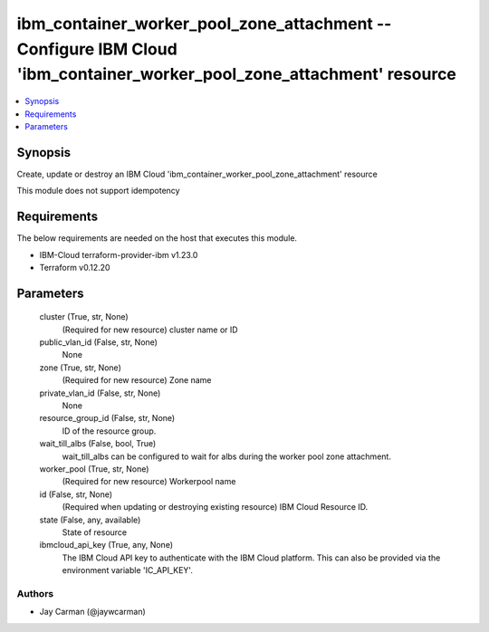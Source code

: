 
ibm_container_worker_pool_zone_attachment -- Configure IBM Cloud 'ibm_container_worker_pool_zone_attachment' resource
=====================================================================================================================

.. contents::
   :local:
   :depth: 1


Synopsis
--------

Create, update or destroy an IBM Cloud 'ibm_container_worker_pool_zone_attachment' resource

This module does not support idempotency



Requirements
------------
The below requirements are needed on the host that executes this module.

- IBM-Cloud terraform-provider-ibm v1.23.0
- Terraform v0.12.20



Parameters
----------

  cluster (True, str, None)
    (Required for new resource) cluster name or ID


  public_vlan_id (False, str, None)
    None


  zone (True, str, None)
    (Required for new resource) Zone name


  private_vlan_id (False, str, None)
    None


  resource_group_id (False, str, None)
    ID of the resource group.


  wait_till_albs (False, bool, True)
    wait_till_albs can be configured to wait for albs during the worker pool zone attachment.


  worker_pool (True, str, None)
    (Required for new resource) Workerpool name


  id (False, str, None)
    (Required when updating or destroying existing resource) IBM Cloud Resource ID.


  state (False, any, available)
    State of resource


  ibmcloud_api_key (True, any, None)
    The IBM Cloud API key to authenticate with the IBM Cloud platform. This can also be provided via the environment variable 'IC_API_KEY'.













Authors
~~~~~~~

- Jay Carman (@jaywcarman)

